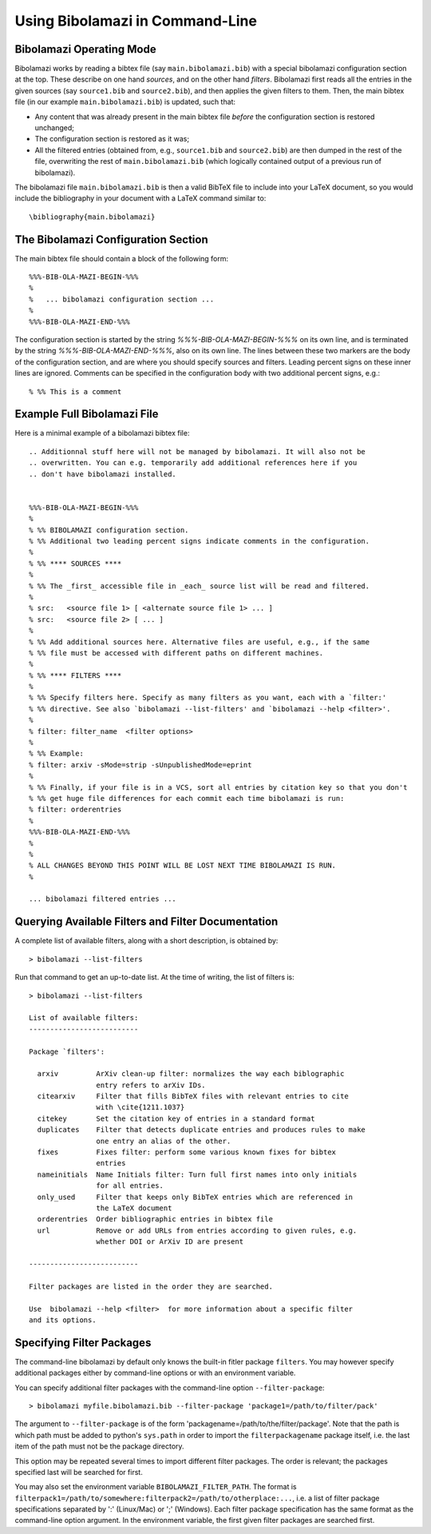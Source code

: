 
Using Bibolamazi in Command-Line
================================

Bibolamazi Operating Mode
-------------------------

Bibolamazi works by reading a bibtex file (say ``main.bibolamazi.bib``) with a special
bibolamazi configuration section at the top. These describe on one hand *sources*, and on
the other hand *filters*. Bibolamazi first reads all the entries in the given sources (say
``source1.bib`` and ``source2.bib``), and then applies the given filters to them.  Then, the
main bibtex file (in our example ``main.bibolamazi.bib``) is updated, such that:

* Any content that was already present in the main bibtex file *before* the
  configuration section is restored unchanged;

* The configuration section is restored as it was;

* All the filtered entries (obtained from, e.g., ``source1.bib`` and ``source2.bib``) are
  then dumped in the rest of the file, overwriting the rest of ``main.bibolamazi.bib`` (which
  logically contained output of a previous run of bibolamazi).

The bibolamazi file ``main.bibolamazi.bib`` is then a valid BibTeX file to include into your
LaTeX document, so you would include the bibliography in your document with a LaTeX command
similar to::

    \bibliography{main.bibolamazi}



The Bibolamazi Configuration Section
------------------------------------

The main bibtex file should contain a block of the following form::

    %%%-BIB-OLA-MAZI-BEGIN-%%%
    %
    %   ... bibolamazi configuration section ...
    %
    %%%-BIB-OLA-MAZI-END-%%%

The configuration section is started by the string `%%%-BIB-OLA-MAZI-BEGIN-%%%` on its own line,
and is terminated by the string `%%%-BIB-OLA-MAZI-END-%%%`, also on its own line. The lines between
these two markers are the body of the configuration section, and are where you should specify
sources and filters. Leading percent signs on these inner lines are ignored. Comments can be specified
in the configuration body with two additional percent signs, e.g.::

    % %% This is a comment





Example Full Bibolamazi File
----------------------------


Here is a minimal example of a bibolamazi bibtex file::

    
    .. Additionnal stuff here will not be managed by bibolamazi. It will also not be
    .. overwritten. You can e.g. temporarily add additional references here if you
    .. don't have bibolamazi installed.
    
    
    %%%-BIB-OLA-MAZI-BEGIN-%%%
    %
    % %% BIBOLAMAZI configuration section.
    % %% Additional two leading percent signs indicate comments in the configuration.
    %
    % %% **** SOURCES ****
    %
    % %% The _first_ accessible file in _each_ source list will be read and filtered.
    %
    % src:   <source file 1> [ <alternate source file 1> ... ]
    % src:   <source file 2> [ ... ]
    %
    % %% Add additional sources here. Alternative files are useful, e.g., if the same
    % %% file must be accessed with different paths on different machines.
    %
    % %% **** FILTERS ****
    %
    % %% Specify filters here. Specify as many filters as you want, each with a `filter:'
    % %% directive. See also `bibolamazi --list-filters' and `bibolamazi --help <filter>'.
    %
    % filter: filter_name  <filter options>
    %
    % %% Example:
    % filter: arxiv -sMode=strip -sUnpublishedMode=eprint
    %
    % %% Finally, if your file is in a VCS, sort all entries by citation key so that you don't
    % %% get huge file differences for each commit each time bibolamazi is run:
    % filter: orderentries
    %
    %%%-BIB-OLA-MAZI-END-%%%
    %
    %
    % ALL CHANGES BEYOND THIS POINT WILL BE LOST NEXT TIME BIBOLAMAZI IS RUN.
    %
    
    ... bibolamazi filtered entries ...



Querying Available Filters and Filter Documentation
---------------------------------------------------

A complete list of available filters, along with a short description, is obtained by::

    > bibolamazi --list-filters

Run that command to get an up-to-date list. At the time of writing, the list of
filters is::

    > bibolamazi --list-filters

    List of available filters:
    --------------------------
    
    Package `filters':
    
      arxiv         ArXiv clean-up filter: normalizes the way each biblographic
                    entry refers to arXiv IDs.
      citearxiv     Filter that fills BibTeX files with relevant entries to cite
                    with \cite{1211.1037}
      citekey       Set the citation key of entries in a standard format
      duplicates    Filter that detects duplicate entries and produces rules to make
                    one entry an alias of the other.
      fixes         Fixes filter: perform some various known fixes for bibtex
                    entries
      nameinitials  Name Initials filter: Turn full first names into only initials
                    for all entries.
      only_used     Filter that keeps only BibTeX entries which are referenced in
                    the LaTeX document
      orderentries  Order bibliographic entries in bibtex file
      url           Remove or add URLs from entries according to given rules, e.g.
                    whether DOI or ArXiv ID are present
    
    --------------------------
    
    Filter packages are listed in the order they are searched.
    
    Use  bibolamazi --help <filter>  for more information about a specific filter
    and its options.




Specifying Filter Packages
--------------------------

The command-line bibolamazi by default only knows the built-in fitler package
``filters``. You may however specify additional packages either by command-line options or
with an environment variable.

You can specify additional filter packages with the command-line option
``--filter-package``::

    > bibolamazi myfile.bibolamazi.bib --filter-package 'package1=/path/to/filter/pack'

The argument to ``--filter-package`` is of the form
'packagename=/path/to/the/filter/package'. Note that the path is which path must be added
to python's ``sys.path`` in order to import the ``filterpackagename`` package itself,
i.e. the last item of the path must not be the package directory.

This option may be repeated several times to import different filter packages. The order
is relevant; the packages specified last will be searched for first.

You may also set the environment variable ``BIBOLAMAZI_FILTER_PATH``. The format is
``filterpack1=/path/to/somewhere:filterpack2=/path/to/otherplace:...``, i.e. a list of
filter package specifications separated by ':' (Linux/Mac) or ';' (Windows). Each filter
package specification has the same format as the command-line option argument. In the
environment variable, the first given filter packages are searched first.
